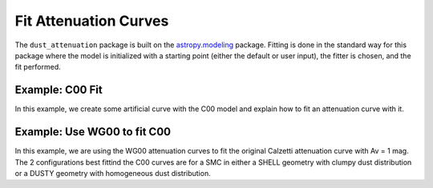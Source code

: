 #####################
Fit Attenuation Curves
#####################

The ``dust_attenuation`` package is built on the `astropy.modeling
<http://docs.astropy.org/en/stable/modeling/>`_ package.  Fitting is
done in the standard way for this package where the model is initialized
with a starting point (either the default or user input), the fitter
is chosen, and the fit performed.

Example: C00 Fit
=================

In this example, we create some artificial curve with the C00 model
and explain how to fit an attenuation curve with it.

.. plot::
   :include-source:

   import matplotlib.pyplot as plt
   import numpy as np

   from astropy.modeling.fitting import LevMarLSQFitter
   import astropy.units as u

   from dust_attenuation.C00 import C00
   
   # Create artificial attenuation curve with C00 and Av = 1.3 mag
   # Better sampling using wavenumbers
   x = np.arange(0.5,8.0,0.1)/u.micron
   # Convert to microns
   x=1/x

   att_model = C00(Av=1.3)
   y = att_model(x)
   # add some noise 
   noise = np.random.normal(0, 0.2, y.shape)
   y+=noise

   # initialize the model
   c00_init = C00()

   # pick the fitter
   fit = LevMarLSQFitter()

   # fit the data to the FM90 model using the fitter
   #   use the initialized model as the starting point
   c00_fit = fit(c00_init, x.value, y)

   print ('Fit results:\n', c00_fit)
   # plot the observed data, initial guess, and final fit
   fig, ax = plt.subplots()

   ax.plot(1/x, y, 'ko', label='Observed Curve')
   ax.plot(1/x.value, c00_init(x.value), label='Initial guess')
   ax.plot(1/x.value, c00_fit(x.value), label='Fitted model')

   ax.set_xlabel('$x$ [$\mu m^{-1}$]')
   ax.set_ylabel('$Ax $')

   ax.set_title('Example C00 Fit ')

   ax.legend(loc='best')
   plt.tight_layout()
   plt.show()



Example: Use WG00 to fit C00
=================

In this example, we are using the WG00 attenuation curves to 
fit the original Calzetti attenuation curve with Av = 1 mag.
The 2 configurations best fittind the C00 curves are for a SMC 
in either a SHELL geometry with clumpy dust distribution or a
DUSTY geometry with homogeneous dust distribution.


.. plot::
   :include-source:

   import numpy as np
   import matplotlib.pyplot as plt
   from astropy.modeling.fitting import LevMarLSQFitter
   import astropy.units as u

   from dust_attenuation.C00 import C00
   from dust_attenuation.WG00 import WG00

   # Generate the C00 curve with Av = 1mag and add some noise
   x = np.arange(1/2,1/0.15,0.1)/u.micron
   x=1/x
   att_model = C00(Av=1)
   y = att_model(x)
   noise = np.random.normal(0, 0.05, y.shape)
   y+=noise

   # Convert A_lambda to tau_lambda
   y /= 1.086

   # Wavelength of V band
   x_Vband = 0.55

   geometries = ['shell', 'cloudy', 'dusty']
   dust_types = ['MW', 'SMC']
   dust_distribs = ['homogeneous', 'clumpy']

   # initialize the model
   WG00_init = WG00(tau_V=2)

   # pick the fitter
   fit = LevMarLSQFitter()

   # plot the observed data, initial guess, and final fit
   plt.figure(figsize=(15,9))

   plt.plot(1/x, y, 'ko', label='C00')

   # Loop over the different configurations
   for geo in geometries:
      for dust in dust_types:
          for distrib in dust_distribs:
            
              label = geo + '_' + dust + '_' + distrib[0]
            
              if geo == 'cloudy': color = 'red'
              elif geo == 'dusty': color = 'blue'
              elif geo == 'shell': color = 'green'
            
              if dust == 'MW': marker = 'o'
              elif dust == 'SMC': marker = '^'
                
              if distrib == 'homogeneous': ls = '--'
              if distrib == 'clumpy':  ls = '-'
            
                
              WG00_init.get_model(geometry = geo,
                                  dust_type = dust,
                                  dust_distribution = distrib)


              # fit the data to the FM90 model using the fitter
              #   use the initialized model as the starting point
              WG00_fit = fit(WG00_init, x.value, y)

              plt.plot(1/x.value, WG00_fit(x.value) / WG00_fit(x_Vband),
                       label = label, ls = ls, lw = 2, color = color,
                       marker = marker, markevery = 10, markersize = 8 )

            
   plt.xlabel('$x$ [$\mu m^{-1}$]',size=16)
   plt.ylabel(r'$\tau / \tau_V $',size=16)

   plt.title('Example: fit C00 with WG00', size =20)
   plt.tick_params(labelsize=15)
   plt.legend(loc='upper left',fontsize=18)
   plt.tight_layout()
   plt.show()
